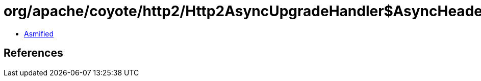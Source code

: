 = org/apache/coyote/http2/Http2AsyncUpgradeHandler$AsyncHeaderFrameBuffers.class

 - link:Http2AsyncUpgradeHandler$AsyncHeaderFrameBuffers-asmified.java[Asmified]

== References

